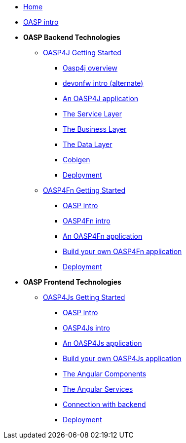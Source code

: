 * link:Home[Home]

* link:OASPintro[OASP intro]

* **OASP Backend Technologies**
** link:OASP4jGettingStartedHome[OASP4J Getting Started]
*** link:OASP4J-overview[Oasp4j overview]
*** link:devonfwintro[devonfw intro (alternate)]
*** link:AnOASP4jApplication[An OASP4J application]
*** link:OASP4jServiceLayer[The Service Layer]
*** link:OASP4jBusinessLayer[The Business Layer]
*** link:OASP4jDataLayer[The Data Layer]
*** link:OASP4jWithCobigen[Cobigen]
*** link:OASP4jDeployment[Deployment]

** link:OASP4FnGettingStartedHome[OASP4Fn Getting Started]
*** link:OASPIntro[OASP intro]
*** link:OASP4FnIntroduction[OASP4Fn intro]
*** link:AnOASP4FnApplication[An OASP4Fn application]
*** link:BuildOASP4FnApplication[Build your own OASP4Fn application]
*** link:OASP4FnDeployment[Deployment]

* **OASP Frontend Technologies**
** link:OASP4jsGettingStartedHome[OASP4Js Getting Started]
*** link:OASPIntro[OASP intro]
*** link:OASP4JsIntroduction[OASP4Js intro]
*** link:AnOASP4JsApplication[An OASP4Js application]
*** link:BuildOASP4JsApplication[Build your own OASP4Js application]
*** link:AngularComponents[The Angular Components]
*** link:AngularServices[The Angular Services]
*** link:AngularServerConnection[Connection with backend]
*** link:AngularDeployment[Deployment]


